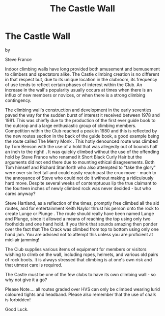 :SETUP:
#+DRAWERS: SETUP NOTES PROPERTIES
#+TITLE: The Castle Wall
#+OPTIONS: num:nil tags:nil todo:nil H:2 toc:nil
#+STARTUP: content indent
:END:

* The Castle Wall

by

Steve France

Indoor climbing walls have long provided both amusement and bemusement
to climbers and spectators alike. The Castle climbing creation is no
different in that respect but, due to its unique location in the
clubroom, its frequency of use tends to reflect certain phases of
interest within the Club. An increase in the wall's popularity usually
occurs at times when there is an influx of new members or novices, or
when there is a strong climbing contingency.

The climbing wall's construction and development in the early
seventies paved the way for the sudden burst of interest it received
between 1978 and 1981.  This was chiefly due to the production of the
first ever guide book to the outcrop and a large enthusiastic group of
climbing members. Competition within the Club reached a peak in 1980
and this is reflected by the new routes section in the back of the
guide book, a good example being the route called The Merry Monk .
This hotly denounced route was climbed by Tom Benson with the use of a
hold that was allegedly out of bounds half an inch to the right! . It
was quickly climbed without the use of the offending hold by Steve
France who renamed it Short Black Curly Hair but the arguments did not
end there due to mounting ethical disagreements. Both Tom himself and
Richard Staniforth who also attempted to "take the glory" were over
six feet tall and could easily reach past the crux move - much to the
annoyance of Steve who could not do it without making a ridiculously
hard move. Despite several weeks of contemptuous lip the true claimant
to the fourteen inches of newly climbed rock was never decided - but
who cares anyway?

Steve Hartland, as a reflection of the times, promptly free climbed
all the aid routes, and for entertainment Keith Naylor thrust his
person onto the rock to create Lunge or Plunge . The route should
really have been named Lunge and Plunge, since it allowed a means
of reaching the top using only two footholds and one hand hold. If
you think that sounds amazing then ponder over the fact that The
Crack was climbed from top to bottom using only one hand jam. You
are advised not to attempt this unless you are proficient at
mid-air jamming!

The Club supplies various items of equipment for members or visitors
wishing to climb on the wall, including ropes, helmets, and various
old pairs of rock boots. It is always stressed that climbing is at
one's own risk and that utmost care is required.

The Castle must be one of the few clubs to have its own climbing
wall - so why not give it a go?

Please Note.... all routes graded over HVS can only be climbed wearing
lurid coloured tights and headband. Please also remember that the use
of chalk is forbidden!

Good Luck.
